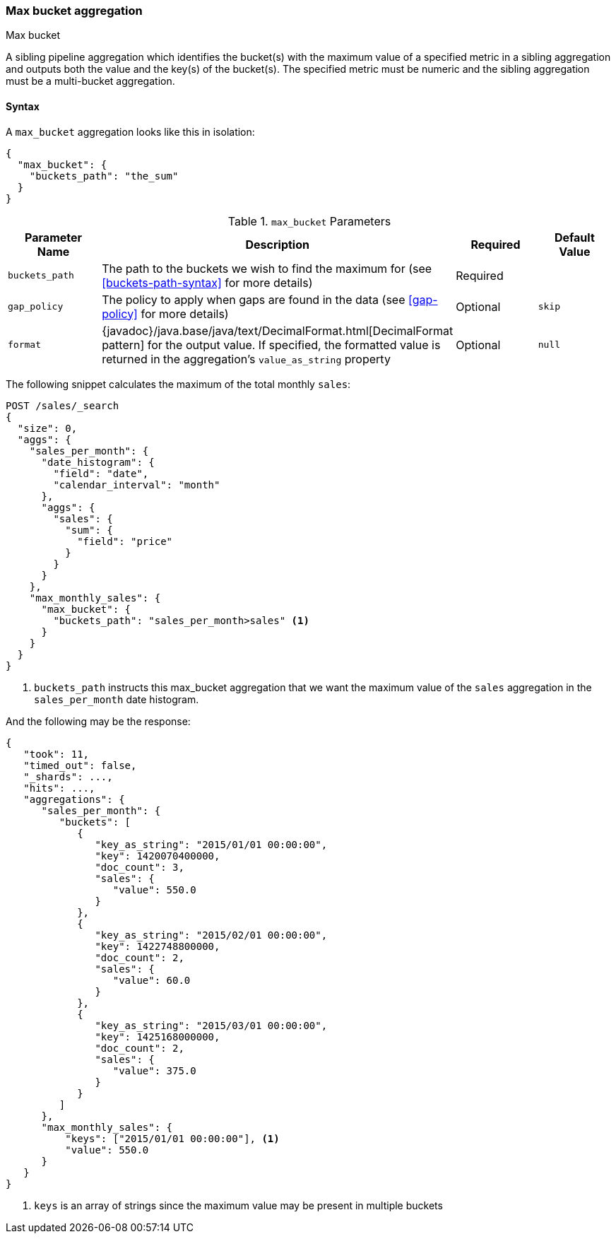 [[search-aggregations-pipeline-max-bucket-aggregation]]
=== Max bucket aggregation
++++
<titleabbrev>Max bucket</titleabbrev>
++++

A sibling pipeline aggregation which identifies the bucket(s) with the maximum value of a specified metric in a sibling aggregation
and outputs both the value and the key(s) of the bucket(s). The specified metric must be numeric and the sibling aggregation must
be a multi-bucket aggregation.

==== Syntax

A `max_bucket` aggregation looks like this in isolation:

[source,js]
--------------------------------------------------
{
  "max_bucket": {
    "buckets_path": "the_sum"
  }
}
--------------------------------------------------
// NOTCONSOLE

[[max-bucket-params]]
.`max_bucket` Parameters
[options="header"]
|===
|Parameter Name |Description |Required |Default Value
|`buckets_path` |The path to the buckets we wish to find the maximum for (see <<buckets-path-syntax>> for more
 details) |Required |
|`gap_policy` |The policy to apply when gaps are found in the data (see <<gap-policy>> for more
 details)|Optional | `skip`
 |`format` |{javadoc}/java.base/java/text/DecimalFormat.html[DecimalFormat pattern] for the
output value. If specified, the formatted value is returned in the aggregation's
`value_as_string` property |Optional |`null` 
|===

The following snippet calculates the maximum of the total monthly `sales`:

[source,console]
--------------------------------------------------
POST /sales/_search
{
  "size": 0,
  "aggs": {
    "sales_per_month": {
      "date_histogram": {
        "field": "date",
        "calendar_interval": "month"
      },
      "aggs": {
        "sales": {
          "sum": {
            "field": "price"
          }
        }
      }
    },
    "max_monthly_sales": {
      "max_bucket": {
        "buckets_path": "sales_per_month>sales" <1>
      }
    }
  }
}
--------------------------------------------------
// TEST[setup:sales]

<1> `buckets_path` instructs this max_bucket aggregation that we want the maximum value of the `sales` aggregation in the
`sales_per_month` date histogram.

And the following may be the response:

[source,console-result]
--------------------------------------------------
{
   "took": 11,
   "timed_out": false,
   "_shards": ...,
   "hits": ...,
   "aggregations": {
      "sales_per_month": {
         "buckets": [
            {
               "key_as_string": "2015/01/01 00:00:00",
               "key": 1420070400000,
               "doc_count": 3,
               "sales": {
                  "value": 550.0
               }
            },
            {
               "key_as_string": "2015/02/01 00:00:00",
               "key": 1422748800000,
               "doc_count": 2,
               "sales": {
                  "value": 60.0
               }
            },
            {
               "key_as_string": "2015/03/01 00:00:00",
               "key": 1425168000000,
               "doc_count": 2,
               "sales": {
                  "value": 375.0
               }
            }
         ]
      },
      "max_monthly_sales": {
          "keys": ["2015/01/01 00:00:00"], <1>
          "value": 550.0
      }
   }
}
--------------------------------------------------
// TESTRESPONSE[s/"took": 11/"took": $body.took/]
// TESTRESPONSE[s/"_shards": \.\.\./"_shards": $body._shards/]
// TESTRESPONSE[s/"hits": \.\.\./"hits": $body.hits/]

<1> `keys` is an array of strings since the maximum value may be present in multiple buckets
